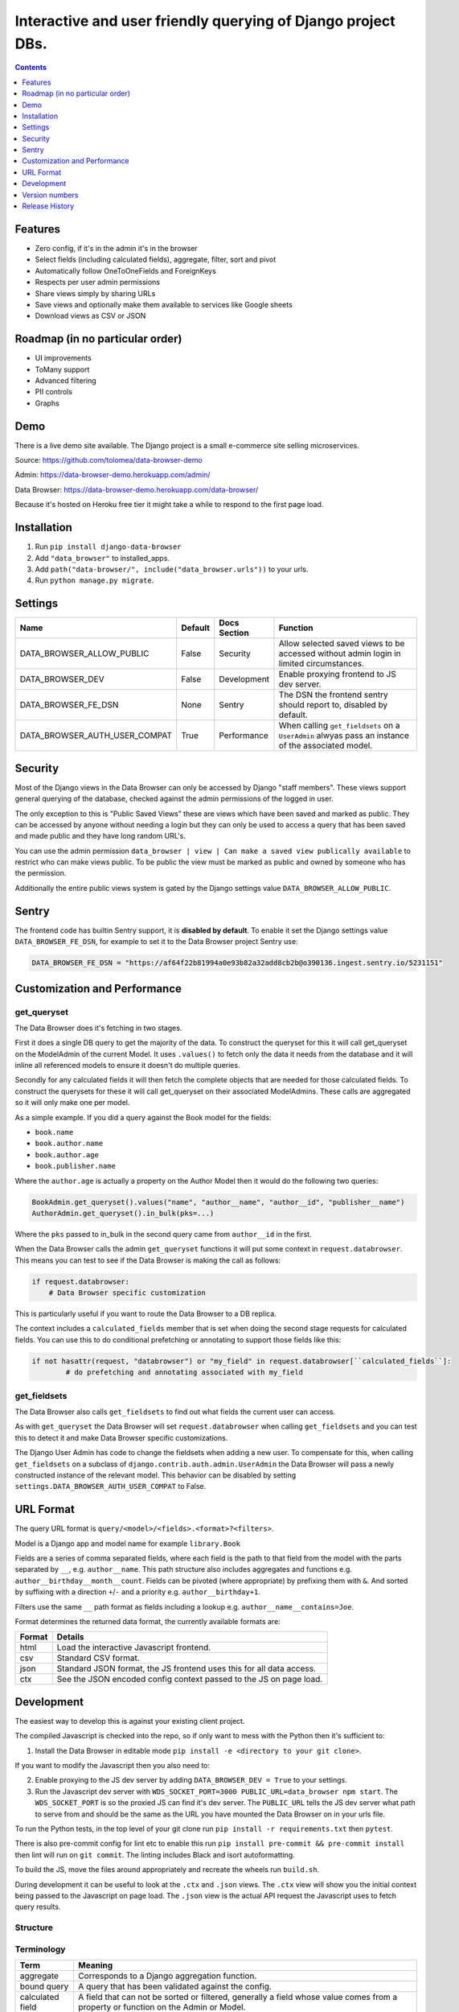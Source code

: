 ****************************************************************
Interactive and user friendly querying of Django project DBs.
****************************************************************

.. image:: https://raw.githubusercontent.com/tolomea/django-data-browser/master/screenshot.png
    :alt: screenshot
    :align: center

.. contents:: Contents
    :depth: 1

Features
*************************

* Zero config, if it's in the admin it's in the browser
* Select fields (including calculated fields), aggregate, filter, sort and pivot
* Automatically follow OneToOneFields and ForeignKeys
* Respects per user admin permissions
* Share views simply by sharing URLs
* Save views and optionally make them available to services like Google sheets
* Download views as CSV or JSON

Roadmap (in no particular order)
*********************************

* UI improvements
* ToMany support
* Advanced filtering
* PII controls
* Graphs

Demo
*************************

There is a live demo site available. The Django project is a small e-commerce site selling microservices.

Source: https://github.com/tolomea/data-browser-demo

Admin: https://data-browser-demo.herokuapp.com/admin/

Data Browser: https://data-browser-demo.herokuapp.com/data-browser/

Because it's hosted on Heroku free tier it might take a while to respond to the first page load.

Installation
*************************

1. Run ``pip install django-data-browser``
2. Add ``"data_browser"`` to installed_apps.
3. Add ``path("data-browser/", include("data_browser.urls"))`` to your urls.
4. Run ``python manage.py migrate``.

Settings
*************************

+-------------------------------+---------+--------------+----------------------------------------------------------------------------------------------------+
| Name                          | Default | Docs Section | Function                                                                                           |
+===============================+=========+==============+====================================================================================================+
| DATA_BROWSER_ALLOW_PUBLIC     | False   | Security     | Allow selected saved views to be accessed without admin login in limited circumstances.            |
+-------------------------------+---------+--------------+----------------------------------------------------------------------------------------------------+
| DATA_BROWSER_DEV              | False   | Development  | Enable proxying frontend to JS dev server.                                                         |
+-------------------------------+---------+--------------+----------------------------------------------------------------------------------------------------+
| DATA_BROWSER_FE_DSN           | None    | Sentry       | The DSN the frontend sentry should report to, disabled by default.                                 |
+-------------------------------+---------+--------------+----------------------------------------------------------------------------------------------------+
| DATA_BROWSER_AUTH_USER_COMPAT | True    | Performance  | When calling ``get_fieldsets`` on a ``UserAdmin`` alwyas pass an instance of the associated model. |
+-------------------------------+---------+--------------+----------------------------------------------------------------------------------------------------+

Security
*************************

Most of the Django views in the Data Browser can only be accessed by Django "staff members". These views support general querying of the database, checked against the admin permissions of the logged in user.

The only exception to this is "Public Saved Views" these are views which have been saved and marked as public. They can be accessed by anyone without needing a login but they can only be used to access a query that has been saved and made public and they have long random URL's.

You can use the admin permission ``data_browser | view | Can make a saved view publically available`` to restrict who can make views public. To be public the view must be marked as public and owned by someone who has the permission.

Additionally the entire public views system is gated by the Django settings value ``DATA_BROWSER_ALLOW_PUBLIC``.

Sentry
*************************

The frontend code has builtin Sentry support, it is **disabled by default**. To enable it set the Django settings value ``DATA_BROWSER_FE_DSN``, for example to set it to the Data Browser project Sentry use:

.. code-block:: python

    DATA_BROWSER_FE_DSN = "https://af64f22b81994a0e93b82a32add8cb2b@o390136.ingest.sentry.io/5231151"

Customization and Performance
******************************

get_queryset
########################################

The Data Browser does it's fetching in two stages.

First it does a single DB query to get the majority of the data. To construct the queryset for this it will call get_queryset on the ModelAdmin of the current Model. It uses ``.values()`` to fetch only the data it needs from the database and it will inline all referenced models to ensure it doesn't do multiple queries.

Secondly for any calculated fields it will then fetch the complete objects that are needed for those calculated fields. To construct the querysets for these it will call get_queryset on their associated ModelAdmins. These calls are aggregated so it will only make one per model.

As a simple example. If you did a query against the Book model for the fields:

* ``book.name``
* ``book.author.name``
* ``book.author.age``
* ``book.publisher.name``

Where the ``author.age`` is actually a property on the Author Model then it would do the following two queries:

.. code-block:: python

    BookAdmin.get_queryset().values("name", "author__name", "author__id", "publisher__name")
    AuthorAdmin.get_queryset().in_bulk(pks=...)

Where the ``pks`` passed to in_bulk in the second query came from ``author__id`` in the first.

When the Data Browser calls the admin ``get_queryset`` functions it will put some context in ``request.databrowser``. This means you can test to see if the Data Browser is making the call as follows:

.. code-block:: python

    if request.databrowser:
        # Data Browser specific customization

This is particularly useful if you want to route the Data Browser to a DB replica.

The context includes a ``calculated_fields`` member that is set when doing the second stage requests for calculated fields. You can use this to do conditional prefetching or annotating to support those fields like this:

.. code-block:: python

    if not hasattr(request, "databrowser") or "my_field" in request.databrowser[``calculated_fields``]:
	    # do prefetching and annotating associated with my_field

get_fieldsets
########################################

The Data Browser also calls ``get_fieldsets`` to find out what fields the current user can access.

As with ``get_queryset`` the Data Browser will set ``request.databrowser`` when calling ``get_fieldsets`` and you can test this to detect it and make Data Browser specific customizations.

The Django User Admin has code to change the fieldsets when adding a new user. To compensate for this, when calling ``get_fieldsets`` on a subclass of ``django.contrib.auth.admin.UserAdmin`` the Data Browser will pass a newly constructed instance of the relevant model. This behavior can be disabled by setting ``settings.DATA_BROWSER_AUTH_USER_COMPAT`` to False.

URL Format
*************************

The query URL format is ``query/<model>/<fields>.<format>?<filters>``.

Model is a Django app and model name for example ``library.Book``

Fields are a series of comma separated fields, where each field is the path to that field from the model with the parts separated by ``__``, e.g. ``author__name``. This path structure also includes aggregates and functions e.g. ``author__birthday__month__count``. Fields can be pivoted (where appropriate) by prefixing them with ``&``. And sorted by suffixing with a direction ``+``/``-`` and a priority e.g. ``author__birthday+1``.

Filters use the same ``__`` path format as fields including a lookup e.g. ``author__name__contains=Joe``.

Format determines the returned data format, the currently available formats are:

+--------+----------------------------------------------------------------------+
| Format | Details                                                              |
+========+======================================================================+
| html   | Load the interactive Javascript frontend.                            |
+--------+----------------------------------------------------------------------+
| csv    | Standard CSV format.                                                 |
+--------+----------------------------------------------------------------------+
| json   | Standard JSON format, the JS frontend uses this for all data access. |
+--------+----------------------------------------------------------------------+
| ctx    | See the JSON encoded config context passed to the JS on page load.   |
+--------+----------------------------------------------------------------------+

Development
*************************

The easiest way to develop this is against your existing client project.

The compiled Javascript is checked into the repo, so if only want to mess with the Python then it's sufficient to:

1. Install the Data Browser in editable mode ``pip install -e <directory to your git clone>``.

If you want to modify the Javascript then you also need to:

2. Enable proxying to the JS dev server by adding ``DATA_BROWSER_DEV = True`` to your settings.
3. Run the Javascript dev server with ``WDS_SOCKET_PORT=3000 PUBLIC_URL=data_browser npm start``.
   The ``WDS_SOCKET_PORT`` is so the proxied JS can find it's dev server.
   The ``PUBLIC_URL`` tells the JS dev server what path to serve from and should be the same as the URL you have mounted the Data Browser on in your urls file.

To run the Python tests, in the top level of your git clone run ``pip install -r requirements.txt`` then ``pytest``.

There is also pre-commit config for lint etc to enable this run ``pip install pre-commit && pre-commit install`` then lint will run on ``git commit``. The linting includes Black and isort autoformatting.

To build the JS, move the files around appropriately and recreate the wheels run ``build.sh``.

During development it can be useful to look at the ``.ctx`` and ``.json`` views. The ``.ctx`` view will show you the initial context being passed to the Javascript on page load. The ``.json`` view is the actual API request the Javascript uses to fetch query results.

Structure
########################################

.. image:: https://raw.githubusercontent.com/tolomea/django-data-browser/master/structure.svg
    :alt: structure
    :align: center

Terminology
########################################

+------------------+--------------------------------------------------------------------------------------------------------------------------------------------+
| Term             | Meaning                                                                                                                                    |
+==================+============================================================================================================================================+
| aggregate        | Corresponds to a Django aggregation function.                                                                                              |
+------------------+--------------------------------------------------------------------------------------------------------------------------------------------+
| bound query      | A query that has been validated against the config.                                                                                        |
+------------------+--------------------------------------------------------------------------------------------------------------------------------------------+
| calculated field | A field that can not be sorted or filtered, generally a field whose value comes from a property or function on the Admin or Model.         |
+------------------+--------------------------------------------------------------------------------------------------------------------------------------------+
| concrete field   | A field that can be sorted and filtered, generally anything that came directly from the ORM.                                               |
+------------------+--------------------------------------------------------------------------------------------------------------------------------------------+
| config           | Information that doesn't change based on the particular query, includes all the models and their fields.                                   |
+------------------+--------------------------------------------------------------------------------------------------------------------------------------------+
| field name       | Just the name of the field e.g. ``created_time``.                                                                                          |
+------------------+--------------------------------------------------------------------------------------------------------------------------------------------+
| field path       | Includes information on how to reach the model the field is on e.g. ``["order","seller","created_time"]``.                                 |
+------------------+--------------------------------------------------------------------------------------------------------------------------------------------+
| function         | Corresponds to a Django database function for transforming a value, e.g. ``ExtractYear``.                                                  |
+------------------+--------------------------------------------------------------------------------------------------------------------------------------------+
| model name       | Fullstop separated app and model names e.g. ``myapp.MyModel``, also includes synthetic 'models' for hosting aggregate and function fields. |
+------------------+--------------------------------------------------------------------------------------------------------------------------------------------+
| model path       | Like field path for the model the field is on.                                                                                             |
+------------------+--------------------------------------------------------------------------------------------------------------------------------------------+
| model            | In Python the actual model class, in Javascript the model name as above.                                                                   |
+------------------+--------------------------------------------------------------------------------------------------------------------------------------------+
| pretty...        | User friendly field, and path values                                                                                                       |
+------------------+--------------------------------------------------------------------------------------------------------------------------------------------+
| query            | The information that changes with the query being done, in the Javascript this also includes the results.                                  |
+------------------+--------------------------------------------------------------------------------------------------------------------------------------------+
| type             | A data type, like string or number                                                                                                         |
+------------------+--------------------------------------------------------------------------------------------------------------------------------------------+
| view             | A saved query.                                                                                                                             |
+------------------+--------------------------------------------------------------------------------------------------------------------------------------------+

Most of the code deals with "models" that have "fields" that have "types".
In this context a "model" is just anything which might have fields.
An important consequence of this is that most types also have associated models which hold that types aggregate and function fields.
The special meanings of foreignkeys, aggregates, functions and calculated fields is confined to ``orm.py`` and ``orm_fields.py``.

Fields have 5 main properties.
########################################

+-----------+-----------------------------------------------------------------------------------------------+
| Property  | Meaning and impact                                                                            |
+===========+===============================================================================================+
| name      | The only required one.                                                                        |
+-----------+-----------------------------------------------------------------------------------------------+
| type      | If set then this field can be added to a query and will return results of the specified type. |
+-----------+-----------------------------------------------------------------------------------------------+
| concrete  | Can this field be sorted and filtered. Requires type to be set.                               |
+-----------+-----------------------------------------------------------------------------------------------+
| can_pivot | The field goes on the outside of a pivot table and as such can be pivoted.                    |
+-----------+-----------------------------------------------------------------------------------------------+
| model     | If set then this field has additional nested fields that are detailed on the given model.     |
+-----------+-----------------------------------------------------------------------------------------------+

Version numbers
*************************

The Data Browser uses the standard ``Major.Minor.Patch`` version numbering scheme.

Patch versions may include bug fixes and minor features.

Minor versions are for significant new features.

Major versions are for major features, significant changes to existing functionality and breaking changes.

Patch and Minor versions should never contain breaking changes and should always be backward compatible. A breaking change is a change that makes backward incompatible changes to one or more of the following:

* The query URL format.
* The json, csv etc data formats.
* ``request.databrowser``.
* Invalidates saved views.
* Changes the URL's of public saved views.

Release History
*************************

+-----------+----------------+---------------------------------------------------------------------------------+
| Version   | Date           | Summary                                                                         |
+===========+================+=================================================================================+
| 2.0.5     | 2020-06-20     | Bug fixes                                                                       |
+-----------+----------------+---------------------------------------------------------------------------------+
| **2.0.4** | **2020-06-18** | **Fix Py3.6 support**                                                           |
+-----------+----------------+---------------------------------------------------------------------------------+
| 2.0.3     | 2020-06-14     | Improve filtering on aggregates when pivoted.                                   |
+-----------+----------------+---------------------------------------------------------------------------------+
| 2.0.2     | 2020-06-14     | Improve fonts and symbols.                                                      |
+-----------+----------------+---------------------------------------------------------------------------------+
| 2.0.1     | 2020-06-14     | Improve sorting when pivoted.                                                   |
+-----------+----------------+---------------------------------------------------------------------------------+
| **2.0.0** | **2020-06-14** | | **Pivot tables.**                                                             |
|           |                | | All public view URL's have changed.                                           |
|           |                | | The JSON data format has changed.                                             |
+-----------+----------------+---------------------------------------------------------------------------------+
| 1.2.6     | 2020-06-08     | Bug fixes                                                                       |
+-----------+----------------+---------------------------------------------------------------------------------+
| 1.2.5     | 2020-06-08     | Bug fixes                                                                       |
+-----------+----------------+---------------------------------------------------------------------------------+
| **1.2.4** | **2020-06-03** | **Calculated fields interact better with aggregation.**                         |
+-----------+----------------+---------------------------------------------------------------------------------+
| 1.2.3     | 2020-06-02     | JS error handling tweaks                                                        |
+-----------+----------------+---------------------------------------------------------------------------------+
| 1.2.2     | 2020-06-01     | Minor fix                                                                       |
+-----------+----------------+---------------------------------------------------------------------------------+
| 1.2.1     | 2020-05-31     | Improved date handling                                                          |
+-----------+----------------+---------------------------------------------------------------------------------+
| **1.2.0** | **2020-05-31** | **Support for date functions "year", "month" etc and filtering based on "now"** |
+-----------+----------------+---------------------------------------------------------------------------------+
| 1.1.6     | 2020-05-24     | Stronger sanitizing of URL strings                                              |
+-----------+----------------+---------------------------------------------------------------------------------+
| 1.1.5     | 2020-05-23     | Fix bug aggregating time fields                                                 |
+-----------+----------------+---------------------------------------------------------------------------------+
| 1.1.4     | 2020-05-23     | Fix breaking bug with GenericInlineModelAdmin                                   |
+-----------+----------------+---------------------------------------------------------------------------------+
| 1.1.3     | 2020-05-23     | Cosmetic fixes                                                                  |
+-----------+----------------+---------------------------------------------------------------------------------+
| 1.1.2     | 2020-05-22     | Cosmetic fixes                                                                  |
+-----------+----------------+---------------------------------------------------------------------------------+
| 1.1.1     | 2020-05-20     | Cosmetic fixes                                                                  |
+-----------+----------------+---------------------------------------------------------------------------------+
| **1.1.0** | **2020-05-20** | **Aggregate support**                                                           |
+-----------+----------------+---------------------------------------------------------------------------------+
| 1.0.2     | 2020-05-17     | Py3.6 support                                                                   |
+-----------+----------------+---------------------------------------------------------------------------------+
| 1.0.1     | 2020-05-17     | Small fixes                                                                     |
+-----------+----------------+---------------------------------------------------------------------------------+
| 1.0.0     | 2020-05-17     | Initial version                                                                 |
+-----------+----------------+---------------------------------------------------------------------------------+
